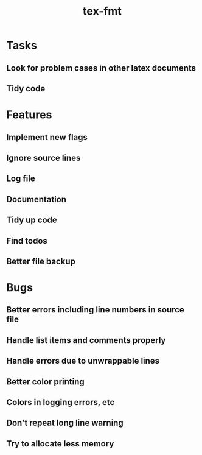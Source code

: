 #+title: tex-fmt
* Tasks
** Look for problem cases in other latex documents
** Tidy code
* Features
** Implement new flags
** Ignore source lines
** Log file
** Documentation
** Tidy up code
** Find todos
** Better file backup
* Bugs
** Better errors including line numbers in source file
** Handle list items and comments properly
** Handle errors due to unwrappable lines
** Better color printing
** Colors in logging errors, etc
** Don't repeat long line warning
** Try to allocate less memory
